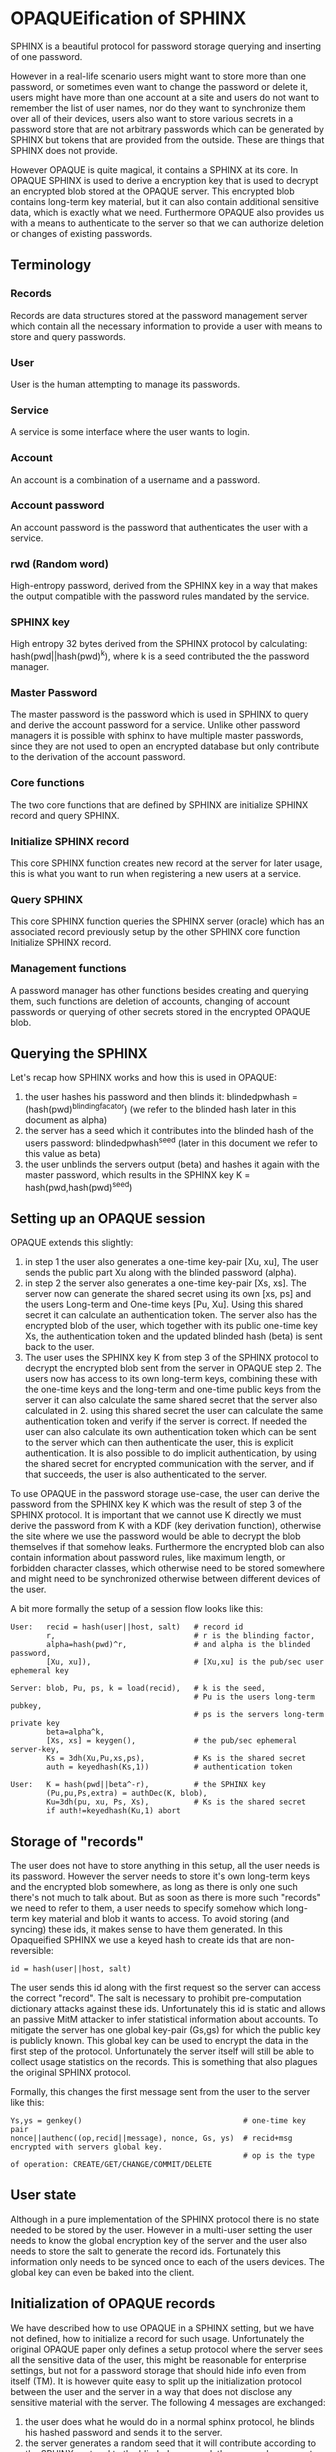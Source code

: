 * OPAQUEification of SPHINX

SPHINX is a beautiful protocol for password storage querying and
inserting of one password.

However in a real-life scenario users might want to store more than
one password, or sometimes even want to change the password or delete
it, users might have more than one account at a site and users do not
want to remember the list of user names, nor do they want to
synchronize them over all of their devices, users also want to store
various secrets in a password store that are not arbitrary passwords
which can be generated by SPHINX but tokens that are provided from the
outside. These are things that SPHINX does not provide.

However OPAQUE is quite magical, it contains a SPHINX at its core. In
OPAQUE SPHINX is used to derive a encryption key that is used to
decrypt an encrypted blob stored at the OPAQUE server. This encrypted
blob contains long-term key material, but it can also contain
additional sensitive data, which is exactly what we need. Furthermore
OPAQUE also provides us with a means to authenticate to the server so
that we can authorize deletion or changes of existing passwords.

** Terminology
*** Records
Records are data structures stored at the password management server
which contain all the necessary information to provide a user with
means to store and query passwords.
*** User
User is the human attempting to manage its passwords.
*** Service
A service is some interface where the user wants to login.
*** Account
An account is a combination of a username and a password.
*** Account password
An account password is the password that authenticates the user with a
service.
*** rwd (Random word)
High-entropy password, derived from the SPHINX key in a way that makes
the output compatible with the password rules mandated by the service.
*** SPHINX key
High entropy 32 bytes derived from the SPHINX protocol by calculating:
hash(pwd||hash(pwd)^k), where k is a seed contributed the the password
manager.
*** Master Password
The master password is the password which is used in SPHINX to query
and derive the account password for a service. Unlike other password
managers it is possible with sphinx to have multiple master passwords,
since they are not used to open an encrypted database but only
contribute to the derivation of the account password.
*** Core functions
The two core functions that are defined by SPHINX are initialize SPHINX
record and query SPHINX.
*** Initialize SPHINX record
This core SPHINX function creates new record at the server for later
usage, this is what you want to run when registering a new users at a
service.
*** Query SPHINX
This core SPHINX function queries the SPHINX server (oracle) which has
an associated record previously setup by the other SPHINX core
function Initialize SPHINX record.
*** Management functions
A password manager has other functions besides creating and querying
them, such functions are deletion of accounts, changing of account
passwords or querying of other secrets stored in the encrypted OPAQUE
blob.

** Querying the SPHINX
Let's recap how SPHINX works and how this is used in OPAQUE:
  1. the user hashes his password and then blinds it:
     blindedpwhash = (hash(pwd)^blindingfacator)
     (we refer to the blinded hash later in this document as alpha)
  2. the server has a seed which it contributes into the blinded hash
     of the users password: blindedpwhash^seed
     (later in this document we refer to this value as beta)
  3. the user unblinds the servers output (beta) and hashes it again
     with the master password, which results in the SPHINX key
     K = hash(pwd,hash(pwd)^seed)

** Setting up an OPAQUE session

OPAQUE extends this slightly:
  1. in step 1 the user also generates a one-time key-pair [Xu, xu],
     The user sends the public part Xu along with the blinded
     password (alpha).
  2. in step 2 the server also generates a one-time key-pair [Xs,
     xs]. The server now can generate the shared secret using its own
     [xs, ps] and the users Long-term and One-time keys [Pu,
     Xu]. Using this shared secret it can calculate an authentication
     token. The server also has the encrypted blob of the user, which
     together with its public one-time key Xs, the authentication
     token and the updated blinded hash (beta) is sent back to the
     user.
  3. The user uses the SPHINX key K from step 3 of the
     SPHINX protocol to decrypt the encrypted blob sent from the
     server in OPAQUE step 2. The users now has access to its own
     long-term keys, combining these with the one-time keys and the
     long-term and one-time public keys from the server it can also
     calculate the same shared secret that the server also calculated
     in 2. using this shared secret the user can calculate the same
     authentication token and verify if the server is correct. If
     needed the user can also calculate its own authentication token
     which can be sent to the server which can then authenticate the
     user, this is explicit authentication. It is also possible to do
     implicit authentication, by using the shared secret for encrypted
     communication with the server, and if that succeeds, the user is
     also authenticated to the server.

To use OPAQUE in the password storage use-case, the user can derive
the password from the SPHINX key K which was the result of step 3 of
the SPHINX protocol. It is important that we cannot use K directly we
must derive the password from K with a KDF (key derivation function),
otherwise the site where we use the password would be able to decrypt
the blob themselves if that somehow leaks. Furthermore the encrypted
blob can also contain information about password rules, like maximum
length, or forbidden character classes, which otherwise need to be
stored somewhere and might need to be synchronized otherwise between
different devices of the user.

A bit more formally the setup of a session flow looks like this:

#+BEGIN_EXAMPLE
User:   recid = hash(user||host, salt)   # record id
        r,                               # r is the blinding factor,
        alpha=hash(pwd)^r,               # and alpha is the blinded password,
        [Xu, xu]),                       # [Xu,xu] is the pub/sec user ephemeral key

Server: blob, Pu, ps, k = load(recid),   # k is the seed,
                                         # Pu is the users long-term pubkey,
                                         # ps is the servers long-term private key
        beta=alpha^k,
        [Xs, xs] = keygen(),             # the pub/sec ephemeral server-key,
        Ks = 3dh(Xu,Pu,xs,ps),           # Ks is the shared secret
        auth = keyedhash(Ks,1))          # authentication token

User:   K = hash(pwd||beta^-r),          # the SPHINX key
        (Pu,pu,Ps,extra) = authDec(K, blob),
        Ku=3dh(pu, xu, Ps, Xs),          # Ks is the shared secret
        if auth!=keyedhash(Ku,1) abort
#+END_EXAMPLE

** Storage of "records"

The user does not have to store anything in this setup, all the user
needs is its password. However the server needs to store it's own
long-term keys and the encrypted blob somewhere, as long as there is
only one such there's not much to talk about. But as soon as there is
more such "records" we need to refer to them, a user needs to specify
somehow which long-term key material and blob it wants to access. To
avoid storing (and syncing) these ids, it makes sense to have them
generated. In this Opaqueified SPHINX we use a keyed hash to create
ids that are non-reversible:

#+BEGIN_EXAMPLE
       id = hash(user||host, salt)
#+END_EXAMPLE

The user sends this id along with the first request so the server can
access the correct "record". The salt is necessary to prohibit
pre-computation dictionary attacks against these ids. Unfortunately
this id is static and allows an passive MitM attacker to infer
statistical information about accounts. To mitigate the server has one
global key-pair (Gs,gs) for which the public key is publicly
known. This global key can be used to encrypt the data in the first
step of the protocol. Unfortunately the server itself will still be
able to collect usage statistics on the records. This is something
that also plagues the original SPHINX protocol.

Formally, this changes the first message sent from the user to the
server like this:
#+BEGIN_EXAMPLE
    Ys,ys = genkey()                                    # one-time key pair
    nonce||authenc((op,recid||message), nonce, Gs, ys)  # recid+msg encrypted with servers global key.
                                                        # op is the type of operation: CREATE/GET/CHANGE/COMMIT/DELETE
#+END_EXAMPLE

** User state

Although in a pure implementation of the SPHINX protocol there is no
state needed to be stored by the user. However in a multi-user setting
the user needs to know the global encryption key of the server and the
user also needs to store the salt to generate the record
ids. Fortunately this information only needs to be synced once to
each of the users devices. The global key can even be baked into
the client.

** Initialization of OPAQUE records

We have described how to use OPAQUE in a SPHINX setting, but we have
not defined, how to initialize a record for such usage. Unfortunately
the original OPAQUE paper only defines a setup protocol where the
server sees all the sensitive data of the user, this might be
reasonable for enterprise settings, but not for a password storage
that should hide info even from itself (TM). It is however quite easy
to split up the initialization protocol between the user and the
server in a way that does not disclose any sensitive material with the
server. The following 4 messages are exchanged:

 1. the user does what he would do in a normal sphinx protocol, he
    blinds his hashed password and sends it to the server.
 2. the server generates a random seed that it will contribute
    according to the SPHINX protocol to the blinded password, the
    server also generates a long-term keypair. The server keeps the
    seed k and the private long-term key (ps) for the last step of
    this protocol, and sends the long-term public key (Ps) and the
    blinded password with its contribution (beta) back to the user.
 3. The user generates a long-term keypair (Pu, pu), unblinds beta,
    hashes this with the password again to get the SPHINX key K just
    as in the SPHINX protocol. The user then uses K to encrypt the
    long-term keypair (Pu, pu), the servers long-term public key (Ps),
    and any extra data. The user sends back the encrypted blob and its
    long-term public key to the server.
 4. The server saves it's own long-term keypair (Ps, ps), the seed
    (k), the users long-term public key (Pu), and the encrypted blob
    under the id provided by the user.

Formally, the create flow looks like this:

#+BEGIN_EXAMPLE
User:   r,                               # r is the blinding factor,
        alpha=hash(pwd)^r),              # alpha is the blinded password

Server: (Ps, ps, k, beta=alpha^k),       # Ps, ps: pub/sec long-term server keypair,
                                           k: server seed to sphinx protocol,
                                           beta: k contributed to the blinded password alpha

User:   recid = hash(user||host, salt)   # record id
        K = hash(pwd||beta^-r),          # unblind and hash to get the SPHINX key
        blob = authENC(K, (Pu,pu,Ps, extra)))

Server: store(recid, (ps,Ps,Pu,k,blob))
#+END_EXAMPLE

** Management of records
Management functions change the records stored at the password
management server, these need to be somehow authenticated to prevent
denial of service for legitimate users.

*** Deletion of keys

So far we have only discussed use-cases that were covered by the pure
SPHINX and OPAQUE protocols. Deletion is not covered, the issue with
deletion is how to authorize someone to allow deletion of
"records". SPHINX itself does not provide any mechanism for
this. OPAQUE however contains authentication of both parties, we can
use a normal OPAQUE session flow authenticate deletion of records.

Formally we first execute the "Setting up an OPAQUE session" flow
then:

#+BEGIN_EXAMPLE
User: Ks = 3dh(Xs,Ps,xu,pu), auth = keyedhash(Ks, 2)    # user calculates shared secret and
                                                        # authentication token

Server: if keyedhash(Ks,2) == auth: delete(recid), response = authenc(Ks,"ok") | "fail"

User:   authdec(Ks,response)
#+END_EXAMPLE

*** Changing of passwords/records

If there is a need to change the password for a service, this is quite
easy, the only thing we need to do in the SPHINX protocol is to
generate a new seed on the server which will result in a new output of
the SPHINX protocol. However in the OPAQUE protocol this means we also
need to re-encrypt the blob stored by the server with the key derived
from this new seed and the master key. On an abstract level this means
first establishing an OPAQUE session to recover the contents of the
encrypted blob and to authenticate ourselves towards the server, and
then rerunning the OPAQUE record initialization.

More formally we first setup an OPAQUE session like described above,
then:

#+BEGIN_EXAMPLE
User:   Ku = 3dh(Xs,Ps,xu,pu),                  # user calculates shared secret and
        r, alpha = hash(pwd)^r,                 # fresh blinding of password a la SPHINX
        auth = keyedhash(Ku, 2)                 # authentication token

Server: if keyedhash(Ks, 2) != auth abort(),    # Ks is the shared secret calculated by the
                                                # server during the OPAQUE session setup flow.
        generate new seed k,                    # a la SPHINX
        beta=alpha^k,                           # a la SPINHX

User    (K = hash(pwd||beta^-r),                # unblind beta and hash to get the SPHINX key
        blob = authENC(K, (Pu,pu,Ps, extra)))   # re-encrypt blob

Server  store(recid, (ps,Ps,Pu,k,blob)) into 'new' location
#+END_EXAMPLE

*** Commit new record

To allow for errors during the changing of passwords on a service, the
old password is still active until the user commits the change, which
effectively replaces the current record with the new one. This is a
simple flow, it starts like all the other management flows with the
setup OPAQUE session flow which is used to authenticate the user to
the server and if that succeeds the server replaces the current
record.

formally first we first initiate a session, then
#+BEGIN_EXAMPLE
User: Ku = 3dh(Xs,Ps,xu,pu),   # shared secret
      auth = keyedhash(Ku, 2)  # authentication token
Server: if auth!=keyedhash(Ks, 2) abort()
        replace current (record_id, (ps,Ps,Pu,k,blob)) with 'new'
#+END_EXAMPLE

** OPAQUIFYING usernames
In a multi-device setting a password manager must provide means to
support multiple accounts for the same service for a user. If users
can remember all their accounts that is fine. But some users have many
accounts, some even generate random usernames. These need to be either
synced between the devices of a user (which is annoying) or these
username lists can be stored by the password manager. We can use the
OPAQUE encrypted blob stored on the server to maintain a list of user
accounts which can be queried by the devices of a user. The record id
for such OPAQUEified user-lists is simply hash(host,salt). We need to
handle two cases: when a new account is added to the password manager
and when an account is deleted from it, in both cases we need to
change the contents of the encrypted blob.

*** Adding a new user to the User-list record
When we store account names on the password manager and a new account
is created and a record added to the password manager we also need to
create or update the user list record as well. First we need to find
out if there is already a record for this service on the server, so we
have to setup an OPAQUE session with this record id, if it fails there
is no such record and we must create it, otherwise there is already a
record and we must update it. This can all be implemented by reusing
the previously defined primitives:

#+BEGIN_EXAMPLE
1. Setup OPAQUE session for recid=hash(host,salt)
2a. if 1. fails: Initialize OPAQUE record with extra="user"
2b. else: Change record, while appending "user" to extra blob, then Commit.
#+END_EXAMPLE

Since we don't use the SPHINX key K for authentication to a service it
is ok, to have it changed on every Change invocation.

*** Deleting a user from the User-list
When we use the password manager to store account user names in user
list records, and the user deletes an account we must remove the
account also from the associated user list record. This can be
implemented using the previously defined actions:

#+BEGIN_EXAMPLE
1. Setup OPAQUE session for recid=hash(host,salt)
2. remove user from encrypted blob
2a. if the encrypted blob is empty (this was the last user on this service), delete the record
2b. else: Change record using extra without the deleted user, then Commit.
#+END_EXAMPLE

Similarly to when we add a new user it is ok to have the seed changed
on every Change invocation, we don't use the SPHINX key K for
authentication to a service.

** Weaknesses

1. When using server side user-lists the server can correlate which
   records belong to the same user and target server.
2. The servers long-term key-pairs are unencrypted on disk.
3. The servers global keypair.
4. Fail messages are unauthenticated/protected.
5. No refreshing of server long-term keys when changing seed.
6. Initial messages encrypted with Gs are not forward-secure.
7. Leakage of the users salt allows pre-computation of record ids.
8. Per-user record long-term secret keys.
